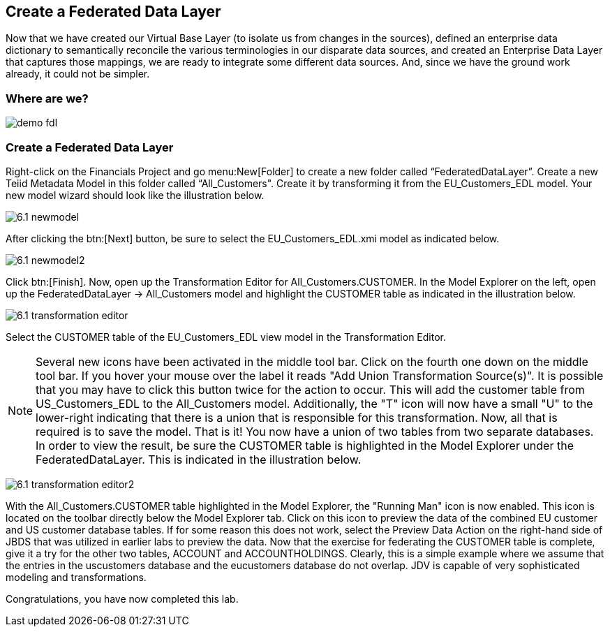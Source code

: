 	
:imagesdir: images

== Create a Federated Data Layer
Now that we have created our Virtual Base Layer (to isolate us from changes in the sources), defined an enterprise data dictionary to semantically reconcile the various terminologies in our disparate data sources, and created an Enterprise Data Layer that captures those mappings, we are ready to integrate some different data sources. And, since we have the ground work already, it could not be simpler.

=== Where are we?

image:demo-fdl.png[]

=== Create a Federated Data Layer 

Right-click on the Financials Project and go menu:New[Folder] to create a new folder called “FederatedDataLayer”.
Create a new Teiid Metadata Model in this folder called “All_Customers". Create it by transforming it from the EU_Customers_EDL model. Your new model wizard should look like the illustration below.

image:6.1-newmodel.png[]

After clicking the btn:[Next] button, be sure to select the EU_Customers_EDL.xmi model as indicated below.

image:6.1-newmodel2.png[]

Click btn:[Finish]. Now, open up the Transformation Editor for All_Customers.CUSTOMER. In the Model Explorer on the left, open up the FederatedDataLayer -> All_Customers model and highlight the CUSTOMER table as indicated in the illustration below.

image:6.1-transformation-editor.png[]

Select the CUSTOMER table of the EU_Customers_EDL view model in the Transformation Editor.

NOTE: Several new icons have been activated in the middle tool bar. Click on the fourth one down on the middle tool bar. If you hover your mouse over the label it reads "Add Union Transformation Source(s)". It is possible that you may have to click this button twice for the action to occur. This will add the customer table from US_Customers_EDL to the All_Customers model. Additionally, the "T" icon will now have a small "U" to the lower-right indicating that there is a union that is responsible for this transformation. Now, all that is required is to save the model. That is it! You now have a union of two tables from two separate databases. In order to view the result, be sure the CUSTOMER table is highlighted in the Model Explorer under the FederatedDataLayer. This is indicated in the illustration below.

image:6.1-transformation-editor2.png[]

With the All_Customers.CUSTOMER table highlighted in the Model Explorer, the "Running Man" icon is now enabled. This icon is located on the toolbar directly below the Model Explorer tab. Click on this icon to preview the data of the combined EU customer and US customer database tables. If for some reason this does not work, select the Preview Data Action on the right-hand side of JBDS that was utilized in earlier labs to preview the data.
Now that the exercise for federating the CUSTOMER table is complete, give it a try for the other two tables, ACCOUNT and ACCOUNTHOLDINGS. Clearly, this is a simple example where we assume that the entries in the uscustomers database and the eucustomers database do not overlap. JDV is capable of very sophisticated modeling and transformations.

Congratulations, you have now completed this lab.
